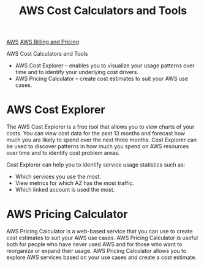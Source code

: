:PROPERTIES:
:ID:       4404e28d-812d-427c-aa9e-bbbf095686ef
:END:
#+title: AWS Cost Calculators and Tools

[[id:dcf5e347-8a8a-4c63-a822-53f558025f8c][AWS]]
[[id:c86ab8d3-fefe-4081-8221-79c1b5b7b472][AWS Billing and Pricing]]

AWS Cost Calculators and Tools
+ AWS Cost Explorer – enables you to visualize your usage patterns over time and to identify your underlying cost drivers.
+ AWS Pricing Calculator – create cost estimates to suit your AWS use cases.

* AWS Cost Explorer
The AWS Cost Explorer is a free tool that allows you to view charts of your costs.
You can view cost data for the past 13 months and forecast how much you are likely to spend over the next three months.
Cost Explorer can be used to discover patterns in how much you spend on AWS resources over time and to identify cost problem areas.

Cost Explorer can help you to identify service usage statistics such as:
+ Which services you use the most.
+ View metrics for which AZ has the most traffic.
+ Which linked account is used the most.

* AWS Pricing Calculator
AWS Pricing Calculator is a web-based service that you can use to create cost estimates to suit your AWS use cases.
AWS Pricing Calculator is useful both for people who have never used AWS and for those who want to reorganize or expand their usage.
AWS Pricing Calculator allows you to explore AWS services based on your use cases and create a cost estimate.

